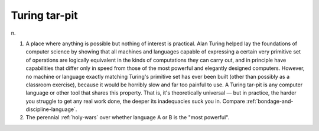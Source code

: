 .. _Turing-tar-pit:

============================================================
Turing tar-pit
============================================================

n\.

1.
   A place where anything is possible but nothing of interest is practical.
   Alan Turing helped lay the foundations of computer science by showing that all machines and languages capable of expressing a certain very primitive set of operations are logically equivalent in the kinds of computations they can carry out, and in principle have capabilities that differ only in speed from those of the most powerful and elegantly designed computers.
   However, no machine or language exactly matching Turing's primitive set has ever been built (other than possibly as a classroom exercise), because it would be horribly slow and far too painful to use.
   A Turing tar-pit is any computer language or other tool that shares this property.
   That is, it's theoretically universal — but in practice, the harder you struggle to get any real work done, the deeper its inadequacies suck you in.
   Compare :ref:`bondage-and-discipline-language`\.

2.
   The perennial :ref:`holy-wars` over whether language A or B is the "most powerful".

